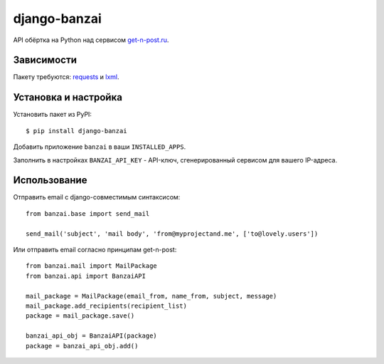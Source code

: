 django-banzai
=============

API обёртка на Python над сервисом `get-n-post.ru <http://get-n-post.ru/>`_.

Зависимости
-----------

Пакету требуются: `requests <https://pypi.python.org/pypi/requests>`_ и `lxml <https://pypi.python.org/pypi/lxml>`_.

Установка и настройка
---------------------

Установить пакет из PyPI::

    $ pip install django-banzai

Добавить приложение ``banzai`` в ваши ``INSTALLED_APPS``.

Заполнить в настройках ``BANZAI_API_KEY`` - API-ключ, сгенерированный сервисом для вашего IP-адреса.

Использование
-------------

Отправить email с django-совместимым синтаксисом::

    from banzai.base import send_mail

    send_mail('subject', 'mail body', 'from@myprojectand.me', ['to@lovely.users'])

Или отправить email согласно принципам get-n-post::

    from banzai.mail import MailPackage
    from banzai.api import BanzaiAPI

    mail_package = MailPackage(email_from, name_from, subject, message)
    mail_package.add_recipients(recipient_list)
    package = mail_package.save()

    banzai_api_obj = BanzaiAPI(package)
    package = banzai_api_obj.add()
